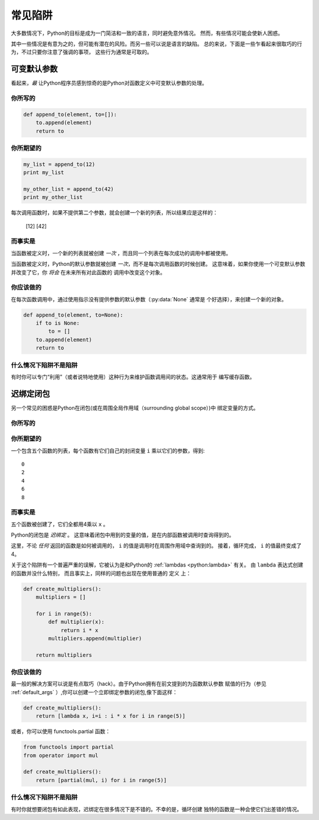 常见陷阱
==============

大多数情况下，Python的目标是成为一门简洁和一致的语言，同时避免意外情况。
然而，有些情况可能会使新人困惑。

其中一些情况是有意为之的，但可能有潜在的风险。而另一些可以说是语言的缺陷。
总的来说，下面是一些乍看起来很取巧的行为，不过只要你注意了强调的事项，
这些行为通常是可取的。

.. _default_args:

可变默认参数
-------------------------

看起来，*最* 让Python程序员感到惊奇的是Python对函数定义中可变默认参数的处理。

你所写的
~~~~~~~~~~~~~~

.. code-block:: python

    def append_to(element, to=[]):
        to.append(element)
        return to

你所期望的
~~~~~~~~~~~~~~~~~~~~~~~~~~~~~~~~~~~~~~

.. code-block:: python

    my_list = append_to(12)
    print my_list

    my_other_list = append_to(42)
    print my_other_list

每次调用函数时，如果不提供第二个参数，就会创建一个新的列表，所以结果应是这样的：

    [12]
    [42]

而事实是
~~~~~~~~~~~~~~~~

.. testoutput::

    [12]
    [12, 42]

当函数被定义时，一个新的列表就被创建 *一次* ，而且同一个列表在每次成功的调用中都被使用。

当函数被定义时，Python的默认参数就被创建 *一次*，而不是每次调用函数的时候创建。
这意味着，如果你使用一个可变默认参数并改变了它，你 *将会* 在未来所有对此函数的
调用中改变这个对象。

你应该做的
~~~~~~~~~~~~~~~~~~~~~~~~~~

在每次函数调用中，通过使用指示没有提供参数的默认参数（:py:data:`None` 通常是
个好选择），来创建一个新的对象。

.. code-block:: python

    def append_to(element, to=None):
        if to is None:
            to = []
        to.append(element)
        return to


什么情况下陷阱不是陷阱
~~~~~~~~~~~~~~~~~~~~~~~~~~~~~~

有时你可以专门“利用”（或者说特地使用）这种行为来维护函数调用间的状态。这通常用于
编写缓存函数。


迟绑定闭包
---------------------

另一个常见的困惑是Python在闭包(或在周围全局作用域（surrounding global scope）)中
绑定变量的方式。

你所写的
~~~~~~~~~~~~~~

.. testcode::

    def create_multipliers():
        return [lambda x : i * x for i in range(5)]

你所期望的
~~~~~~~~~~~~~~~~~~~~~~~~~~~~~~~~~~~~~~

.. testcode::

    for multiplier in create_multipliers():
        print multiplier(2)

一个包含五个函数的列表，每个函数有它们自己的封闭变量 ``i`` 乘以它们的参数，得到::

    0
    2
    4
    6
    8

而事实是
~~~~~~~~~~~~~~~~

.. testoutput::

    8
    8
    8
    8
    8

五个函数被创建了，它们全都用4乘以 ``x`` 。

Python的闭包是 *迟绑定* 。
这意味着闭包中用到的变量的值，是在内部函数被调用时查询得到的。

这里，不论 *任何* 返回的函数是如何被调用的， ``i`` 的值是调用时在周围作用域中查询到的。
接着，循环完成， ``i`` 的值最终变成了4。

关于这个陷阱有一个普遍严重的误解，它被认为是和Python的 
:ref:`lambdas <python:lambda>` 有关。 由 ``lambda`` 表达式创建的函数并没什么特别，
而且事实上，同样的问题也出现在使用普通的 ``定义`` 上：

.. code-block:: python

    def create_multipliers():
        multipliers = []

        for i in range(5):
            def multiplier(x):
                return i * x
            multipliers.append(multiplier)

        return multipliers

你应该做的
~~~~~~~~~~~~~~~~~~~~~~~~~~

最一般的解决方案可以说是有点取巧（hack）。由于Python拥有在前文提到的为函数默认参数
赋值的行为（参见 :ref:`default_args` ）,你可以创建一个立即绑定参数的闭包,像下面这样：

.. code-block:: python

    def create_multipliers():
        return [lambda x, i=i : i * x for i in range(5)]

或者，你可以使用 functools.partial 函数：

.. code-block:: python

    from functools import partial
    from operator import mul

    def create_multipliers():
        return [partial(mul, i) for i in range(5)]

什么情况下陷阱不是陷阱
~~~~~~~~~~~~~~~~~~~~~~~~~~~~~~

有时你就想要闭包有如此表现，迟绑定在很多情况下是不错的。不幸的是，循环创建
独特的函数是一种会使它们出差错的情况。